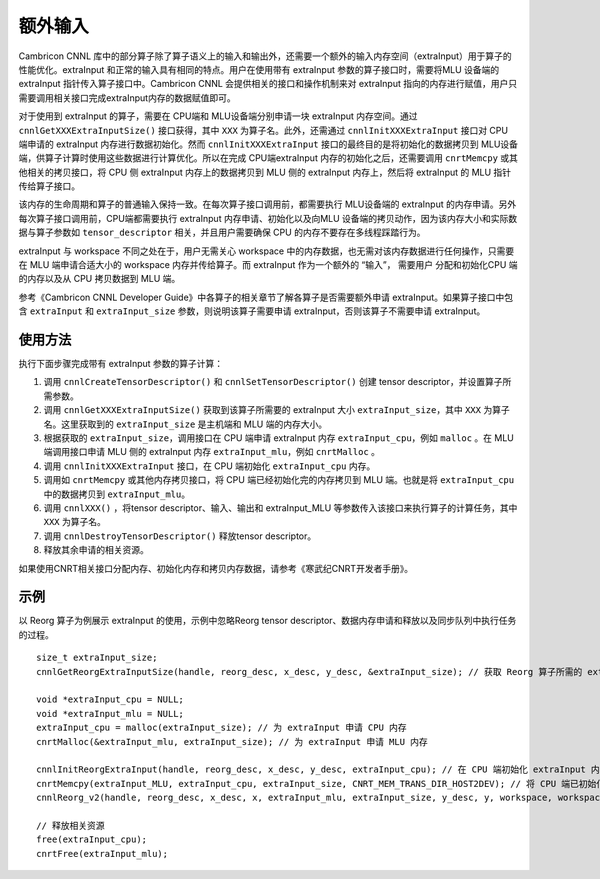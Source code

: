 .. _extraInput:

额外输入
=========

Cambricon CNNL 库中的部分算子除了算子语义上的输入和输出外，还需要一个额外的输入内存空间（extraInput）用于算子的性能优化。extraInput 和正常的输入具有相同的特点。用户在使用带有 extraInput 参数的算子接口时，需要将MLU 设备端的 extraInput 指针传入算子接口中。Cambricon CNNL 会提供相关的接口和操作机制来对 extraInput 指向的内存进行赋值，用户只需要调用相关接口完成extraInput内存的数据赋值即可。

对于使用到 extraInput 的算子，需要在 CPU端和 MLU设备端分别申请一块 extraInput 内存空间。通过 ``cnnlGetXXXExtraInputSize()`` 接口获得，其中 ``XXX`` 为算子名。此外，还需通过 ``cnnlInitXXXExtraInput`` 接口对 CPU 端申请的 extraInput 内存进行数据初始化。然而  ``cnnlInitXXXExtraInput`` 接口的最终目的是将初始化的数据拷贝到 MLU设备端，供算子计算时使用这些数据进行计算优化。所以在完成 CPU端extraInput 内存的初始化之后，还需要调用 ``cnrtMemcpy`` 或其他相关的拷贝接口，将 CPU 侧 extraInput 内存上的数据拷贝到 MLU 侧的 extraInput 内存上，然后将 extraInput 的 MLU 指针传给算子接口。

该内存的生命周期和算子的普通输入保持一致。在每次算子接口调用前，都需要执行 MLU设备端的 extraInput 的内存申请。另外每次算子接口调用前，CPU端都需要执行 extraInput 内存申请、初始化以及向MLU 设备端的拷贝动作，因为该内存大小和实际数据与算子参数如 ``tensor_descriptor`` 相关，并且用户需要确保 CPU 的内存不要存在多线程踩踏行为。

extraInput 与 workspace 不同之处在于，用户无需关心 workspace 中的内存数据，也无需对该内存数据进行任何操作，只需要在 MLU 端申请合适大小的 workspace 内存并传给算子。而 extraInput 作为一个额外的 “输入”， 需要用户 分配和初始化CPU 端的内存以及从 CPU 拷贝数据到 MLU 端。

参考《Cambricon CNNL Developer Guide》中各算子的相关章节了解各算子是否需要额外申请 extraInput。如果算子接口中包含 ``extraInput`` 和 ``extraInput_size`` 参数，则说明该算子需要申请 extraInput，否则该算子不需要申请 extraInput。

使用方法
-------------------

执行下面步骤完成带有 extraInput 参数的算子计算：

1. 调用 ``cnnlCreateTensorDescriptor()`` 和 ``cnnlSetTensorDescriptor()`` 创建 tensor descriptor，并设置算子所需参数。

2. 调用 ``cnnlGetXXXExtraInputSize()`` 获取到该算子所需要的 extraInput 大小 ``extraInput_size``，其中 ``XXX`` 为算子名。这里获取到的 ``extraInput_size`` 是主机端和 MLU 端的内存大小。

#. 根据获取的 ``extraInput_size``，调用接口在 CPU 端申请 extraInput 内存 ``extraInput_cpu``，例如 ``malloc`` 。在 MLU 端调用接口申请 MLU 侧的 extraInput 内存 ``extraInput_mlu``，例如 ``cnrtMalloc`` 。

#. 调用 ``cnnlInitXXXExtraInput`` 接口，在 CPU 端初始化 ``extraInput_cpu`` 内存。

#. 调用如 ``cnrtMemcpy`` 或其他内存拷贝接口，将 CPU 端已经初始化完的内存拷贝到 MLU 端。也就是将 ``extraInput_cpu`` 中的数据拷贝到 ``extraInput_mlu``。

#. 调用 ``cnnlXXX()`` ，将tensor descriptor、输入、输出和 extraInput_MLU 等参数传入该接口来执行算子的计算任务，其中 ``XXX`` 为算子名。

#. 调用 ``cnnlDestroyTensorDescriptor()`` 释放tensor descriptor。

#. 释放其余申请的相关资源。

如果使用CNRT相关接口分配内存、初始化内存和拷贝内存数据，请参考《寒武纪CNRT开发者手册》。

示例
------------------

以 Reorg 算子为例展示 extraInput 的使用，示例中忽略Reorg tensor descriptor、数据内存申请和释放以及同步队列中执行任务的过程。

::

	size_t extraInput_size;
	cnnlGetReorgExtraInputSize(handle, reorg_desc, x_desc, y_desc, &extraInput_size); // 获取 Reorg 算子所需的 extraInput 大小。

	void *extraInput_cpu = NULL;
	void *extraInput_mlu = NULL;
	extraInput_cpu = malloc(extraInput_size); // 为 extraInput 申请 CPU 内存
	cnrtMalloc(&extraInput_mlu, extraInput_size); // 为 extraInput 申请 MLU 内存

	cnnlInitReorgExtraInput(handle, reorg_desc, x_desc, y_desc, extraInput_cpu); // 在 CPU 端初始化 extraInput 内存
	cnrtMemcpy(extraInput_MLU, extraInput_cpu, extraInput_size, CNRT_MEM_TRANS_DIR_HOST2DEV); // 将 CPU 端已初始化的内存数据拷贝至 MLU 端
	cnnlReorg_v2(handle, reorg_desc, x_desc, x, extraInput_mlu, extraInput_size, y_desc, y, workspace, workspace_size);  // 调用算子接口，传入 MLU 端 extraInput 指针及其他相关参数

	// 释放相关资源
	free(extraInput_cpu);
	cnrtFree(extraInput_mlu); 

